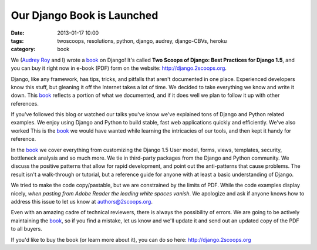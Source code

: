 ===========================
Our Django Book is Launched
===========================

:date: 2013-01-17 10:00
:tags: twoscoops, resolutions, python, django, audrey, django-CBVs, heroku
:category: book

.. image:: https://s3.amazonaws.com/twoscoops/img/tsd-cover.png
   :name: Two Scoops of Django: Best Practices for Django 1.5
   :align: center
   :target: http://django.2scoops.org/

We (`Audrey Roy`_ and I) wrote a book_ on Django! It's called **Two Scoops of Django: Best Practices for Django 1.5**, and you can buy it right now in e-book (PDF) form on the website: http://django.2scoops.org.

Django, like any framework, has tips, tricks, and pitfalls that aren't documented in one place. Experienced developers know this stuff, but gleaning it off the Internet takes a lot of time. We decided to take everything we know and write it down. This book_ reflects a portion of what we documented, and if it does well we plan to follow it up with other references.

If you've followed this blog or watched our talks you've know we've explained tons of Django and Python related examples. We enjoy using Django and Python to build stable, fast web applications quickly and efficiently. We've also worked  This is the book_ we would have wanted while learning the intricacies of our tools, and then kept it handy for reference.

In the book_ we cover everything from customizing the Django 1.5 User model, forms,  views, templates, security, bottleneck analysis and so much more. We tie in third-party packages from the Django and Python community. We discuss the positive patterns that allow for rapid development, and point out the anti-patterns that cause problems. 
The result isn't a walk-through or tutorial, but a reference guide for anyone with at least a basic understanding of Django.

We tried to make the code copy/pastable, but we are constrained by the limits of PDF. While the code examples display nicely, *when pasting from Adobe Reader the leading white spaces vanish*. We apologize and ask if anyone knows how to address this issue to let us know at authors@2scoops.org.

Even with an amazing cadre of technical reviewers, there is always the possibility of errors. We are going to be actively maintaining the book_, so if you find a mistake, let us know and we'll update it and send out an updated copy of the PDF to all buyers.

If you'd like to buy the book (or learn more about it), you can do so here: http://django.2scoops.org 






.. _book: http://django.2scoops.org
.. _`Audrey Roy`: http://audreymroy.com
